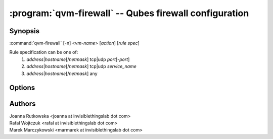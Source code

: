.. program:: qvm-firewall

=======================================================
:program:`qvm-firewall` -- Qubes firewall configuration
=======================================================

Synopsis
========
:command:`qvm-firewall` [-n] <*vm-name*> [*action*] [*rule spec*]

Rule specification can be one of:
    1. *address*\ |\ *hostname*\ [/*netmask*] tcp|udp *port*\ [-*port*]
    2. *address*\ |\ *hostname*\ [/*netmask*] tcp|udp *service_name*
    3. *address*\ |\ *hostname*\ [/*netmask*] any

Options
=======

.. option:: --help, -h

    Show this help message and exit

.. option:: --list, -l

    List firewall settings (default action)

.. option:: --add, -a

    Add rule

.. option:: --del, -d

    Remove rule (given by number or by rule spec)

.. option:: --policy=SET_POLICY, -P SET_POLICY

    Set firewall policy (allow/deny)

.. option:: --icmp=SET_ICMP, -i SET_ICMP

    Set ICMP access (allow/deny)

.. option:: --dns=SET_DNS, -D SET_DNS

    Set DNS access (allow/deny)

.. option:: --yum-proxy=SET_YUM_PROXY, -Y SET_YUM_PROXY

    Set access to Qubes yum proxy (allow/deny).

    .. note::
       if set to "deny", access will be rejected even if policy set to "allow"

.. option:: --numeric, -n

    Display port numbers instead of services (makes sense only with :option:`--list`)

Authors
=======
| Joanna Rutkowska <joanna at invisiblethingslab dot com>
| Rafal Wojtczuk <rafal at invisiblethingslab dot com>
| Marek Marczykowski <marmarek at invisiblethingslab dot com>
